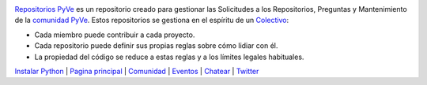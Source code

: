 .. image:: https://avatars2.githubusercontent.com/u/1817205?s=200&v=4
    :target: https://pyve.github.io/

`Repositorios PyVe <https://github.com/pyve/>`_ es un repositorio creado para gestionar las Solicitudes a los Repositorios, Preguntas y Mantenimiento de la `comunidad PyVe <https://pyve.github.io/>`_. Estos repositorios se gestiona en el espíritu de un `Colectivo <https://es.wikipedia.org/wiki/Colectivo>`_:

- Cada miembro puede contribuir a cada proyecto.

- Cada repositorio puede definir sus propias reglas sobre cómo lidiar con él. 

- La propiedad del código se reduce a estas reglas y a los límites legales habituales.


`Instalar Python <https://www.python.org/downloads/>`_ | `Pagina principal <https://pyve.github.io/>`_ | `Comunidad <https://pyve.github.io/comunidad/>`_ | `Eventos <https://pyve.github.io/eventos>`_ | `Chatear <https://t.me/python_venezuela>`_ | `Twitter <https://twitter.com/PythonVe>`_
